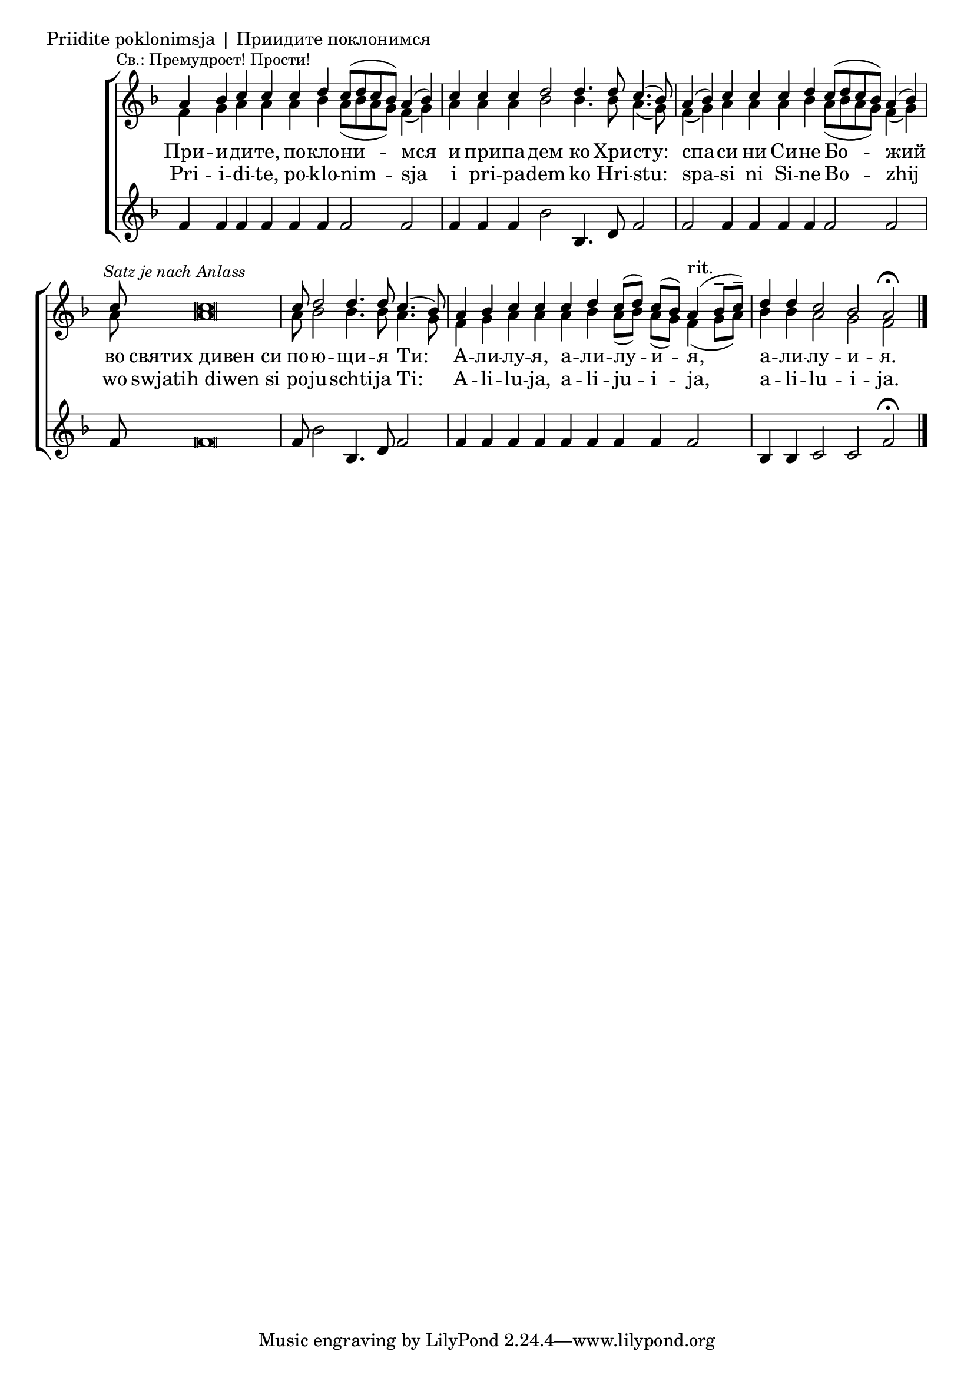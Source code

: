 

\score {
	\header { piece = "Priidite poklonimsja | Приидите поклонимся" }
	\new ChoirStaff <<
		\new Staff \with { \omit TimeSignature } {
			\override Staff.NoteHead.style = #'altdefault 
			\set Score.timing = ##f
			\key f \major
			<<
				\new Voice = "S" {
					\voiceOne
					\relative c'' {
						a4 \mark \markup { \small "Св.: Премудрост! Прости!" } bes c c c d c8[( d c bes)] a4( bes) \bar "|"
						c c c d2 d4. d8 c4.( bes8) \bar "|"
						a4( bes) c c c d c8([ d c bes]) a4( bes) \bar "|"
						c8 \mark \markup { \small \italic "Satz je nach Anlass" } c\breve \bar "|"
						c8 d2 d4. d8 c4.( bes8) \bar "|"
						a4 bes c c c d c8[( d)] c[( bes)] a4(^"rit." bes8[-- c])-- \bar "|"
						d4 d c2 bes a2\fermata \bar "|."
					}
				}
				\new Voice = "A" {
					\voiceTwo
					\relative c' {
						f4 g a a a bes a8([ bes a g]) f4( g) \bar "|"
						a a a bes2 bes4. bes8 a4.( g8) \bar "|"
						f4( g) a a a bes a8([ bes a g]) f4( g) \bar "|"
						a8 a\breve \bar "|"
						a8 bes2 bes4. bes8 a4. g8 \bar "|"
						f4 g a a a bes a8([ bes]) a([ g]) f4( g8[ a]) \bar "|"
						bes4 bes a2 g f
					}
				}
			>>
		}
		\new Lyrics \lyricsto "S" {
			\lyricmode {
				При -- и -- ди -- те, по -- кло -- ни -- мся и при -- па -- дем ко Хри -- сту:
				спа -- си ни Си -- не Бо -- жий во святих_дивен_си по -- ю -- щи -- я Ти:
				А -- ли -- лу -- я, а -- ли -- лу -- и -- я, а -- ли -- лу -- и -- я.
			}
		}
		\new Lyrics \lyricsto "S" {
			\lyricmode {
				Pri -- i -- di -- te, po -- klo -- nim -- sja i pri -- pa -- dem ko Hri -- stu:
				spa -- si ni Si -- ne Bo -- zhij wo swjatih_diwen_si po -- ju -- schti -- ja Ti:
				A -- li -- lu -- ja, a -- li -- ju -- i -- ja, a -- li -- lu -- i -- ja.
			}
		}
		\new Staff \with { \omit TimeSignature } {
			\override Staff.NoteHead.style = #'altdefault 
			\set Score.timing = ##f
			\key f \major
			\relative c' {
				f4 f f f f f f2 f \bar "|"
				f4 f f bes2 bes,4. d8 f2 \bar "|"
				f f4 f f f f2 f \bar "|"
				f8 f\breve \bar "|"
				f8 bes2 bes,4. d8 f2 \bar "|"
				f4 f f f f f f f f2 bes,4 bes c2 c2 f2\fermata \bar "|."
			}
		}
	>>
}
